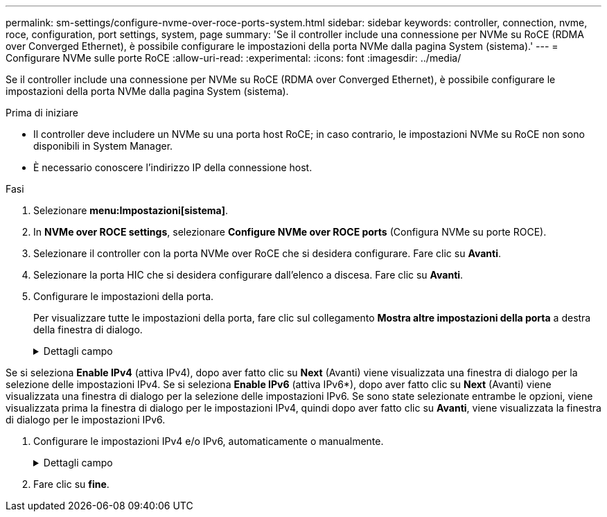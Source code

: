 ---
permalink: sm-settings/configure-nvme-over-roce-ports-system.html 
sidebar: sidebar 
keywords: controller, connection, nvme, roce, configuration, port settings, system, page 
summary: 'Se il controller include una connessione per NVMe su RoCE (RDMA over Converged Ethernet), è possibile configurare le impostazioni della porta NVMe dalla pagina System (sistema).' 
---
= Configurare NVMe sulle porte RoCE
:allow-uri-read: 
:experimental: 
:icons: font
:imagesdir: ../media/


[role="lead"]
Se il controller include una connessione per NVMe su RoCE (RDMA over Converged Ethernet), è possibile configurare le impostazioni della porta NVMe dalla pagina System (sistema).

.Prima di iniziare
* Il controller deve includere un NVMe su una porta host RoCE; in caso contrario, le impostazioni NVMe su RoCE non sono disponibili in System Manager.
* È necessario conoscere l'indirizzo IP della connessione host.


.Fasi
. Selezionare *menu:Impostazioni[sistema]*.
. In *NVMe over ROCE settings*, selezionare *Configure NVMe over ROCE ports* (Configura NVMe su porte ROCE).
. Selezionare il controller con la porta NVMe over RoCE che si desidera configurare. Fare clic su *Avanti*.
. Selezionare la porta HIC che si desidera configurare dall'elenco a discesa. Fare clic su *Avanti*.
. Configurare le impostazioni della porta.
+
Per visualizzare tutte le impostazioni della porta, fare clic sul collegamento *Mostra altre impostazioni della porta* a destra della finestra di dialogo.

+
.Dettagli campo
[%collapsible]
====
[cols="1a,3a"]
|===
| Impostazione della porta | Descrizione 


 a| 
Velocità della porta ethernet configurata
 a| 
Selezionare la velocità che corrisponde alla velocità del modulo SFP sulla porta.



 a| 
Attiva IPv4 / attiva IPv6
 a| 
Selezionare una o entrambe le opzioni per abilitare il supporto per le reti IPv4 e IPv6.


NOTE: Se si desidera disattivare l'accesso alla porta, deselezionare entrambe le caselle di controllo.



 a| 
Dimensione MTU (disponibile facendo clic su *Mostra altre impostazioni della porta*).
 a| 
Se necessario, inserire una nuova dimensione in byte per l'unità di trasmissione massima (MTU).

La dimensione massima predefinita dell'unità di trasmissione (MTU) è di 1500 byte per frame. Immettere un valore compreso tra 1500 e 9000.

|===
====


Se si seleziona *Enable IPv4* (attiva IPv4), dopo aver fatto clic su *Next* (Avanti) viene visualizzata una finestra di dialogo per la selezione delle impostazioni IPv4. Se si seleziona *Enable IPv6* (attiva IPv6*), dopo aver fatto clic su *Next* (Avanti) viene visualizzata una finestra di dialogo per la selezione delle impostazioni IPv6. Se sono state selezionate entrambe le opzioni, viene visualizzata prima la finestra di dialogo per le impostazioni IPv4, quindi dopo aver fatto clic su *Avanti*, viene visualizzata la finestra di dialogo per le impostazioni IPv6.

. Configurare le impostazioni IPv4 e/o IPv6, automaticamente o manualmente.
+
.Dettagli campo
[%collapsible]
====
[cols="1a,3a"]
|===
| Impostazione della porta | Descrizione 


 a| 
Ottenere automaticamente la configurazione
 a| 
Selezionare questa opzione per ottenere la configurazione automaticamente.



 a| 
Specificare manualmente la configurazione statica
 a| 
Selezionare questa opzione, quindi inserire un indirizzo statico nei campi. (Se lo si desidera, è possibile tagliare e incollare gli indirizzi nei campi). Per IPv4, includere la subnet mask di rete e il gateway. Per IPv6, includere l'indirizzo IP instradabile e l'indirizzo IP del router. Se si configura un array di storage EF600 con un HIC da 200 GB, questa finestra di dialogo visualizza due serie di campi per i parametri di rete, uno per una porta fisica (esterna) e uno per una porta virtuale (interna). È necessario assegnare parametri univoci per entrambe le porte. Queste impostazioni consentono all'host di stabilire un percorso tra ciascuna porta e di ottenere le massime prestazioni dall'HIC. Se non si assegna un indirizzo IP alla porta virtuale, l'HIC funziona a circa la metà della velocità.

|===
====
. Fare clic su *fine*.


